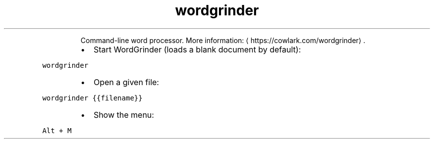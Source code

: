 .TH wordgrinder
.PP
.RS
Command\-line word processor.
More information: \[la]https://cowlark.com/wordgrinder\[ra]\&.
.RE
.RS
.IP \(bu 2
Start WordGrinder (loads a blank document by default):
.RE
.PP
\fB\fCwordgrinder\fR
.RS
.IP \(bu 2
Open a given file:
.RE
.PP
\fB\fCwordgrinder {{filename}}\fR
.RS
.IP \(bu 2
Show the menu:
.RE
.PP
\fB\fCAlt + M\fR
